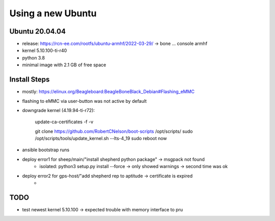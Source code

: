 Using a new Ubuntu
===================


Ubuntu 20.04.04
---------------

- release: https://rcn-ee.com/rootfs/ubuntu-armhf/2022-03-29/ -> bone ... console armhf
- kernel 5.10.100-ti-r40
- python 3.8
- minimal image with 2.1 GB of free space


Install Steps
-------------

- mostly: https://elinux.org/Beagleboard:BeagleBoneBlack_Debian#Flashing_eMMC
- flashing to eMMC via user-button was not active by default
- downgrade kernel (4.19.94-ti-r72):

    update-ca-certificates -f -v

    git clone https://github.com/RobertCNelson/boot-scripts /opt/scripts/
    sudo /opt/scripts/tools/update_kernel.sh --lts-4_19
    sudo reboot now

- ansible bootstrap runs
- deploy error1 for sheep/main/"install shepherd python package" -> msgpack not found
    - isolated: python3 setup.py install --force -> only showed warnings -> second time was ok
- deploy error2 for gps-host/"add shepherd rep to aptitude -> certificate is expired
    -

TODO
----

- test newest kernel 5.10.100 -> expected trouble with memory interface to pru
